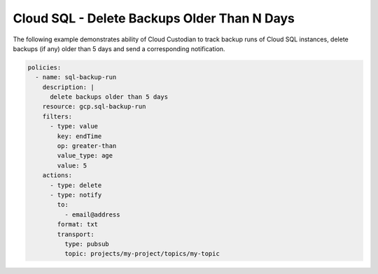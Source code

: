 Cloud SQL - Delete Backups Older Than N Days
============================================

The following example demonstrates ability of Cloud Custodian to track backup runs of Cloud SQL
instances, delete backups (if any) older than 5 days and send a corresponding notification.

.. code-block:: yaml

    policies:
      - name: sql-backup-run
        description: |
          delete backups older than 5 days
        resource: gcp.sql-backup-run
        filters:
          - type: value
            key: endTime
            op: greater-than
            value_type: age
            value: 5
        actions:
          - type: delete
          - type: notify
            to:
              - email@address
            format: txt
            transport:
              type: pubsub
              topic: projects/my-project/topics/my-topic
